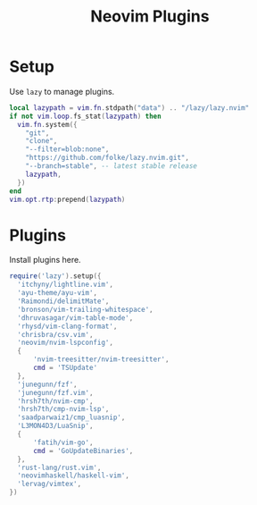 #+title: Neovim Plugins
* Setup
Use =lazy= to manage plugins.
#+begin_src lua :tangle yes
  local lazypath = vim.fn.stdpath("data") .. "/lazy/lazy.nvim"
  if not vim.loop.fs_stat(lazypath) then
    vim.fn.system({
      "git",
      "clone",
      "--filter=blob:none",
      "https://github.com/folke/lazy.nvim.git",
      "--branch=stable", -- latest stable release
      lazypath,
    })
  end
  vim.opt.rtp:prepend(lazypath)
#+end_src

* Plugins
Install plugins here.
#+begin_src lua :tangle yes
require('lazy').setup({
  'itchyny/lightline.vim',
  'ayu-theme/ayu-vim',
  'Raimondi/delimitMate',
  'bronson/vim-trailing-whitespace',
  'dhruvasagar/vim-table-mode',
  'rhysd/vim-clang-format',
  'chrisbra/csv.vim',
  'neovim/nvim-lspconfig',
  {
      'nvim-treesitter/nvim-treesitter',
      cmd = 'TSUpdate'
  },
  'junegunn/fzf',
  'junegunn/fzf.vim',
  'hrsh7th/nvim-cmp',
  'hrsh7th/cmp-nvim-lsp',
  'saadparwaiz1/cmp_luasnip',
  'L3MON4D3/LuaSnip',
  {
      'fatih/vim-go',
      cmd = 'GoUpdateBinaries',
  },
  'rust-lang/rust.vim',
  'neovimhaskell/haskell-vim',
  'lervag/vimtex',
})
#+end_src
